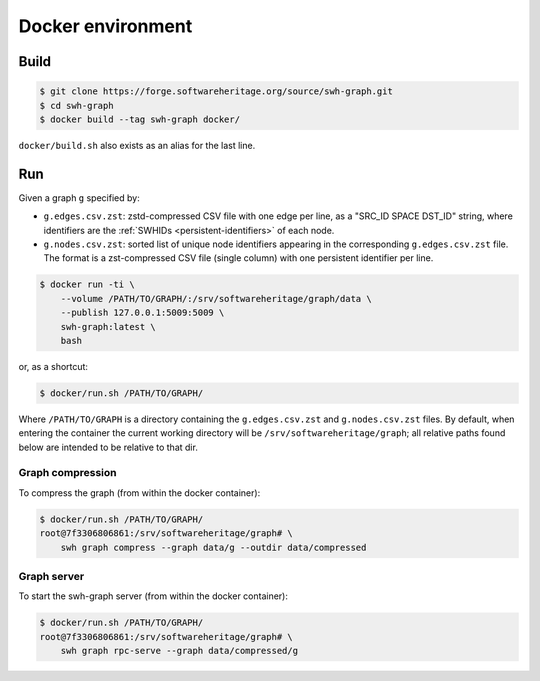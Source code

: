 Docker environment
==================


Build
-----

.. code:: bash

    $ git clone https://forge.softwareheritage.org/source/swh-graph.git
    $ cd swh-graph
    $ docker build --tag swh-graph docker/

``docker/build.sh`` also exists as an alias for the last line.


Run
---

Given a graph ``g`` specified by:

- ``g.edges.csv.zst``: zstd-compressed CSV file with one edge per line, as a
  "SRC_ID SPACE DST_ID" string, where identifiers are the :ref:`SWHIDs
  <persistent-identifiers>` of each node.
- ``g.nodes.csv.zst``: sorted list of unique node identifiers appearing in the
  corresponding ``g.edges.csv.zst`` file. The format is a zst-compressed CSV
  file (single column) with one persistent identifier per line.

.. code:: bash

    $ docker run -ti \
        --volume /PATH/TO/GRAPH/:/srv/softwareheritage/graph/data \
        --publish 127.0.0.1:5009:5009 \
        swh-graph:latest \
        bash

or, as a shortcut:

.. code:: bash

    $ docker/run.sh /PATH/TO/GRAPH/

Where ``/PATH/TO/GRAPH`` is a directory containing the ``g.edges.csv.zst`` and
``g.nodes.csv.zst`` files.  By default, when entering the container the current
working directory will be ``/srv/softwareheritage/graph``; all relative paths
found below are intended to be relative to that dir.


Graph compression
~~~~~~~~~~~~~~~~~

To compress the graph (from within the docker container):

.. code:: bash

    $ docker/run.sh /PATH/TO/GRAPH/
    root@7f3306806861:/srv/softwareheritage/graph# \
        swh graph compress --graph data/g --outdir data/compressed


Graph server
~~~~~~~~~~~~

To start the swh-graph server (from within the docker container):

.. code:: bash

    $ docker/run.sh /PATH/TO/GRAPH/
    root@7f3306806861:/srv/softwareheritage/graph# \
        swh graph rpc-serve --graph data/compressed/g

